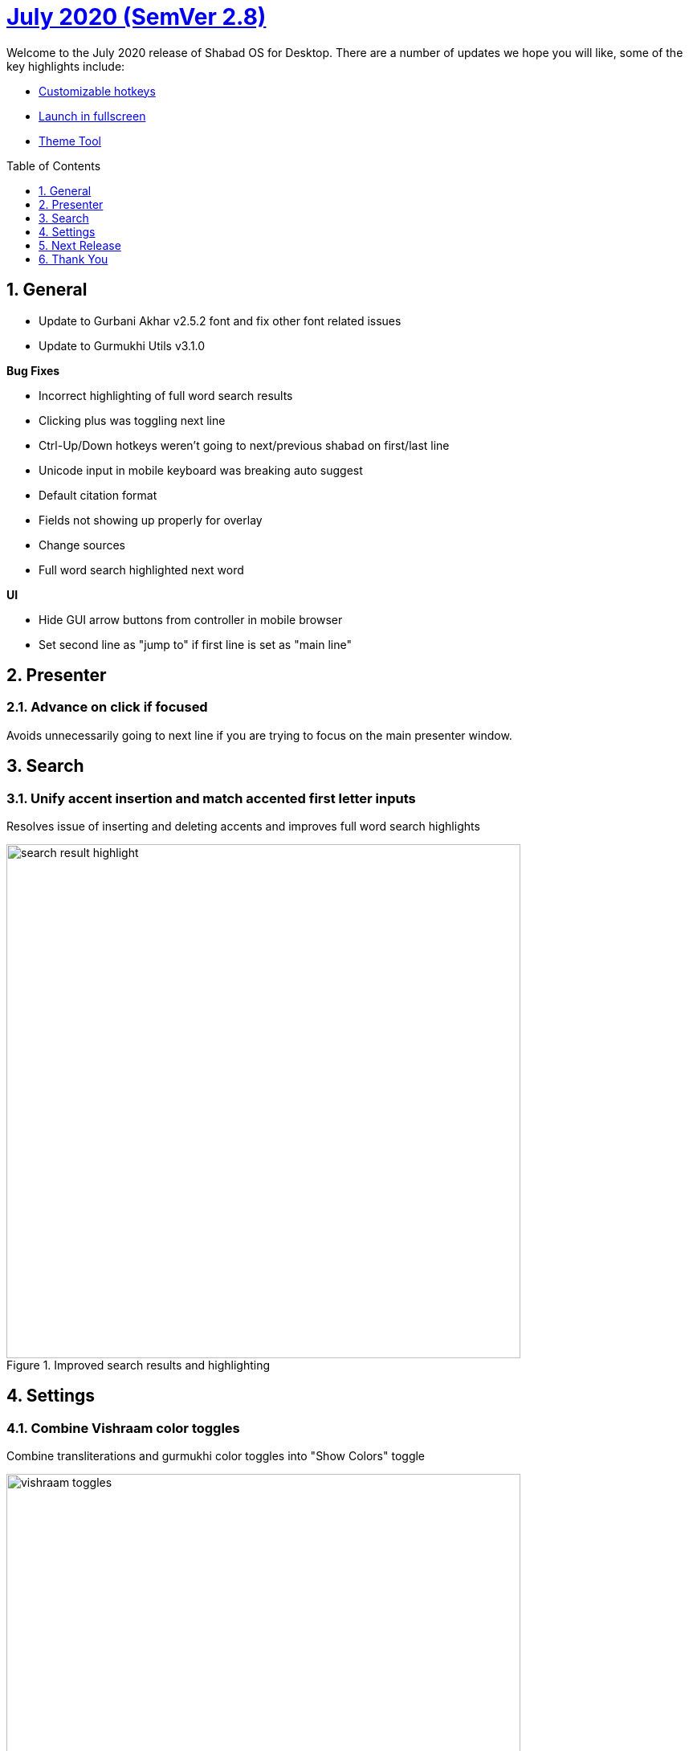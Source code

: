 :repo: desktop
:repo-title: Shabad OS for Desktop
:release: July 2020
:semver: 2.8
:idprefix:
:hide-uri-scheme:
:numbered:
:max-width: 900px
:icons: font
:toc: macro
:toclevels: 1
ifdef::env-github,env-browser[:outfilesuffix: .asciidoc]
ifdef::env-github[]
:note-caption: :information_source:
:tip-caption: :bulb:
:important-caption: :fire:
:caution-caption: :warning:
:warning-caption: :no_entry:
endif::[]

[discrete]
# https://github.com/ShabadOS/{repo}/blob/master/release-notes/{semver}.adoc[{release} (SemVer {semver})]

Welcome to the {release} release of {repo-title}. There are a number of updates we hope you will like, some of the key highlights include:

* <<Customizable hotkeys>>
* <<Launch in fullscreen>>
* <<Theme Tool>>

toc::[id="toc"]

## General

* Update to Gurbani Akhar v2.5.2 font and fix other font related issues
* Update to Gurmukhi Utils v3.1.0

.*Bug Fixes*
* Incorrect highlighting of full word search results
* Clicking plus was toggling next line
* Ctrl-Up/Down hotkeys weren't going to next/previous shabad on first/last line
* Unicode input in mobile keyboard was breaking auto suggest
* Default citation format
* Fields not showing up properly for overlay
* Change sources
* Full word search highlighted next word


.*UI*
* Hide GUI arrow buttons from controller in mobile browser
* Set second line as "jump to" if first line is set as "main line"

## Presenter

### Advance on click if focused

Avoids unnecessarily going to next line if you are trying to focus on the main presenter window.

## Search

### Unify accent insertion and match accented first letter inputs

Resolves issue of inserting and deleting accents and improves full word search highlights

.Improved search results and highlighting
image::./assets/{semver}/search-result-highlight.png[width=640]



## Settings

### Combine Vishraam color toggles

Combine transliterations and gurmukhi color toggles into "Show Colors" toggle

.Show colors for Vishraams
image::./assets/{semver}/vishraam-toggles.png[width=640]

### Customizable hotkeys

Adds support to create custom shortcuts.

.Choose custom hotkeys in hotkeys menu
image::./assets/{semver}/customizable-hotkeys.gif[width=640]

### Hide line endings

It is possible to hide page numbers and line numbers from translations and transliteration for search, presenter and overlays.

.Line ending option in presenter
image::./assets/{semver}/line-endings.png[width=640]


### Launch in fullscreen

Now you can choose to start presenter window in fullscreen mode.

.Launch in fullscreen mode
image::./assets/{semver}/fullscreen.gif[width=640]

### Refresh Overlay dropdown
No need to restart Shabad OS if you added a new overlay theme. Once you drag and drop your custom theme in overlay folder and just head to overlay settings and select your new theme.


.Drag and drop and see your new theme in overlay themes dropdown
image::./assets/{semver}/overlay-theme.gif[width=640]

### Theme Tool

It is now possible to create overlay themes using the theme tool. Its GUI interface makes it easy for average user to design custom overlay themes in just few clicks. Try it out at https://themes.shabados.com[themes.shabados.com]


## Next Release
Update to new version of Shabad OS Database.

## Thank You

#blessed :pray: to the following volunteers for participating in making {repo-title} even better:

.Contributions to Issue Tracking:
* https://github.com/bhajneet[Bhajneet S.K. (@bhajneet)]
* https://github.com/Harjot1Singh[Harjot Singh (@Harjot1Singh)]
* https://github.com/saihaj[Saihajpreet Singh (@saihaj)]

.Contributions to `{repo}`
* https://github.com/AkalUstat[Akal-Ustat Singh(@AkalUstat)]
* https://github.com/bhajneet[Bhajneet S.K. (@bhajneet)]
* https://github.com/Harjot1Singh[Harjot Singh (@Harjot1Singh)]
* https://github.com/Jujhaar[Jujhaar Singh (@Jujhaar)]
* https://github.com/saihaj[Saihajpreet Singh (@saihaj)]

